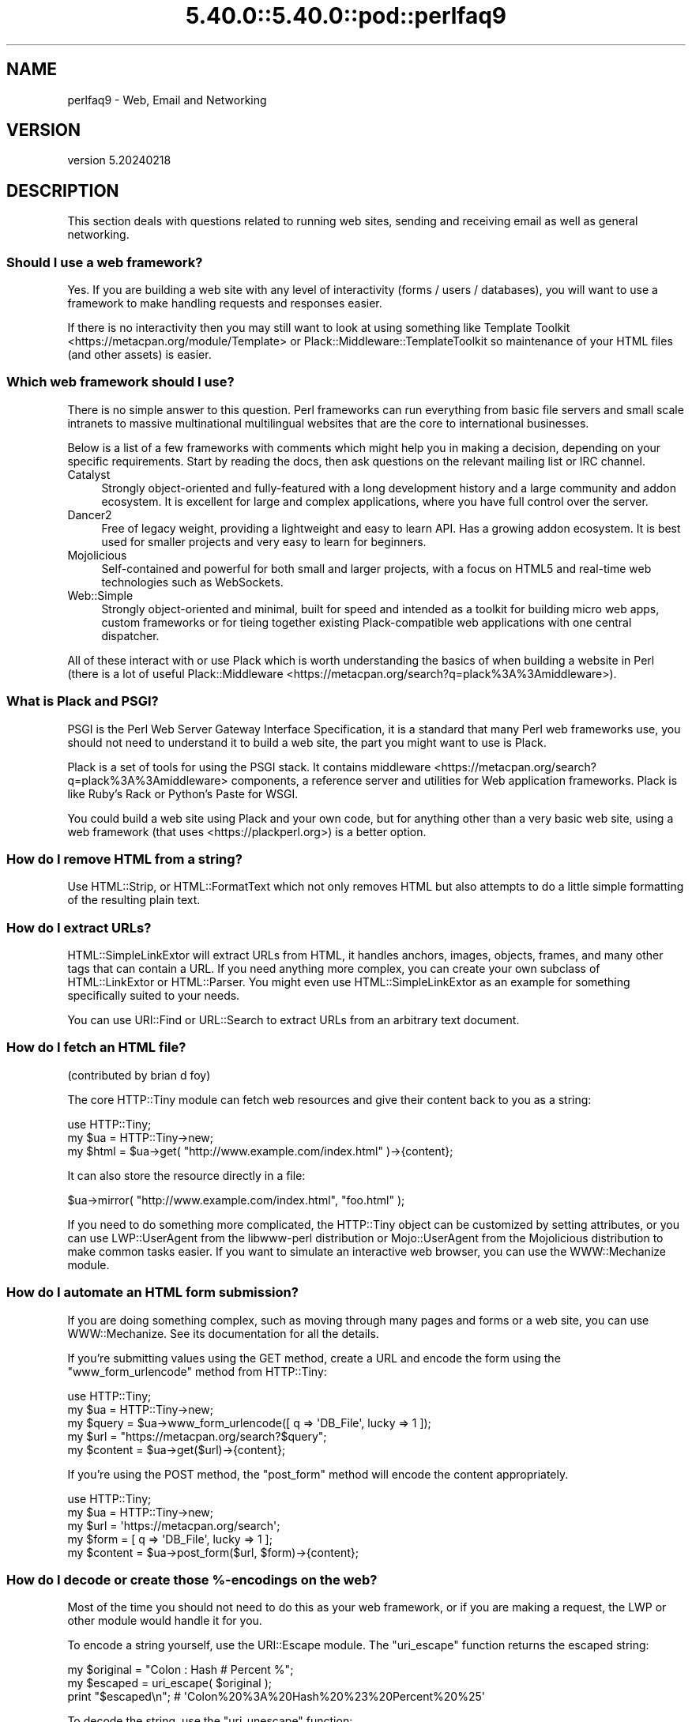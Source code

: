 .\" Automatically generated by Pod::Man 5.0102 (Pod::Simple 3.45)
.\"
.\" Standard preamble:
.\" ========================================================================
.de Sp \" Vertical space (when we can't use .PP)
.if t .sp .5v
.if n .sp
..
.de Vb \" Begin verbatim text
.ft CW
.nf
.ne \\$1
..
.de Ve \" End verbatim text
.ft R
.fi
..
.\" \*(C` and \*(C' are quotes in nroff, nothing in troff, for use with C<>.
.ie n \{\
.    ds C` ""
.    ds C' ""
'br\}
.el\{\
.    ds C`
.    ds C'
'br\}
.\"
.\" Escape single quotes in literal strings from groff's Unicode transform.
.ie \n(.g .ds Aq \(aq
.el       .ds Aq '
.\"
.\" If the F register is >0, we'll generate index entries on stderr for
.\" titles (.TH), headers (.SH), subsections (.SS), items (.Ip), and index
.\" entries marked with X<> in POD.  Of course, you'll have to process the
.\" output yourself in some meaningful fashion.
.\"
.\" Avoid warning from groff about undefined register 'F'.
.de IX
..
.nr rF 0
.if \n(.g .if rF .nr rF 1
.if (\n(rF:(\n(.g==0)) \{\
.    if \nF \{\
.        de IX
.        tm Index:\\$1\t\\n%\t"\\$2"
..
.        if !\nF==2 \{\
.            nr % 0
.            nr F 2
.        \}
.    \}
.\}
.rr rF
.\" ========================================================================
.\"
.IX Title "5.40.0::5.40.0::pod::perlfaq9 3"
.TH 5.40.0::5.40.0::pod::perlfaq9 3 2024-12-13 "perl v5.40.0" "Perl Programmers Reference Guide"
.\" For nroff, turn off justification.  Always turn off hyphenation; it makes
.\" way too many mistakes in technical documents.
.if n .ad l
.nh
.SH NAME
perlfaq9 \- Web, Email and Networking
.SH VERSION
.IX Header "VERSION"
version 5.20240218
.SH DESCRIPTION
.IX Header "DESCRIPTION"
This section deals with questions related to running web sites,
sending and receiving email as well as general networking.
.SS "Should I use a web framework?"
.IX Subsection "Should I use a web framework?"
Yes. If you are building a web site with any level of interactivity
(forms / users / databases), you
will want to use a framework to make handling requests
and responses easier.
.PP
If there is no interactivity then you may still want
to look at using something like Template Toolkit <https://metacpan.org/module/Template>
or Plack::Middleware::TemplateToolkit
so maintenance of your HTML files (and other assets) is easier.
.SS "Which web framework should I use?"
.IX Xref "framework CGI.pm CGI Catalyst Dancer"
.IX Subsection "Which web framework should I use?"
There is no simple answer to this question. Perl frameworks can run everything
from basic file servers and small scale intranets to massive multinational
multilingual websites that are the core to international businesses.
.PP
Below is a list of a few frameworks with comments which might help you in
making a decision, depending on your specific requirements. Start by reading
the docs, then ask questions on the relevant mailing list or IRC channel.
.IP Catalyst 4
.IX Item "Catalyst"
Strongly object-oriented and fully-featured with a long development history and
a large community and addon ecosystem. It is excellent for large and complex
applications, where you have full control over the server.
.IP Dancer2 4
.IX Item "Dancer2"
Free of legacy weight, providing a lightweight and easy to learn API.
Has a growing addon ecosystem. It is best used for smaller projects and
very easy to learn for beginners.
.IP Mojolicious 4
.IX Item "Mojolicious"
Self-contained and powerful for both small and larger projects,
with a focus on HTML5 and real-time web technologies such as WebSockets.
.IP Web::Simple 4
.IX Item "Web::Simple"
Strongly object-oriented and minimal, built for speed and intended
as a toolkit for building micro web apps, custom frameworks or for tieing
together existing Plack-compatible web applications with one central dispatcher.
.PP
All of these interact with or use Plack which is worth understanding
the basics of when building a website in Perl (there is a lot of useful
Plack::Middleware <https://metacpan.org/search?q=plack%3A%3Amiddleware>).
.SS "What is Plack and PSGI?"
.IX Subsection "What is Plack and PSGI?"
PSGI is the Perl Web Server Gateway Interface Specification, it is
a standard that many Perl web frameworks use, you should not need to
understand it to build a web site, the part you might want to use is Plack.
.PP
Plack is a set of tools for using the PSGI stack. It contains
middleware <https://metacpan.org/search?q=plack%3A%3Amiddleware>
components, a reference server and utilities for Web application frameworks.
Plack is like Ruby's Rack or Python's Paste for WSGI.
.PP
You could build a web site using Plack and your own code,
but for anything other than a very basic web site, using a web framework
(that uses <https://plackperl.org>) is a better option.
.SS "How do I remove HTML from a string?"
.IX Subsection "How do I remove HTML from a string?"
Use HTML::Strip, or HTML::FormatText which not only removes HTML
but also attempts to do a little simple formatting of the resulting
plain text.
.SS "How do I extract URLs?"
.IX Subsection "How do I extract URLs?"
HTML::SimpleLinkExtor will extract URLs from HTML, it handles anchors,
images, objects, frames, and many other tags that can contain a URL.
If you need anything more complex, you can create your own subclass of
HTML::LinkExtor or HTML::Parser. You might even use
HTML::SimpleLinkExtor as an example for something specifically
suited to your needs.
.PP
You can use URI::Find or URL::Search to extract URLs from an
arbitrary text document.
.SS "How do I fetch an HTML file?"
.IX Subsection "How do I fetch an HTML file?"
(contributed by brian d foy)
.PP
The core HTTP::Tiny module can fetch web resources and give their
content back to you as a string:
.PP
.Vb 1
\&    use HTTP::Tiny;
\&
\&    my $ua = HTTP::Tiny\->new;
\&    my $html = $ua\->get( "http://www.example.com/index.html" )\->{content};
.Ve
.PP
It can also store the resource directly in a file:
.PP
.Vb 1
\&    $ua\->mirror( "http://www.example.com/index.html", "foo.html" );
.Ve
.PP
If you need to do something more complicated, the HTTP::Tiny object can
be customized by setting attributes, or you can use LWP::UserAgent from
the libwww-perl distribution or Mojo::UserAgent from the Mojolicious
distribution to make common tasks easier. If you want to simulate an
interactive web browser, you can use the WWW::Mechanize module.
.SS "How do I automate an HTML form submission?"
.IX Subsection "How do I automate an HTML form submission?"
If you are doing something complex, such as moving through many pages
and forms or a web site, you can use WWW::Mechanize. See its
documentation for all the details.
.PP
If you're submitting values using the GET method, create a URL and encode
the form using the \f(CW\*(C`www_form_urlencode\*(C'\fR method from HTTP::Tiny:
.PP
.Vb 1
\&    use HTTP::Tiny;
\&
\&    my $ua = HTTP::Tiny\->new;
\&
\&    my $query = $ua\->www_form_urlencode([ q => \*(AqDB_File\*(Aq, lucky => 1 ]);
\&    my $url = "https://metacpan.org/search?$query";
\&    my $content = $ua\->get($url)\->{content};
.Ve
.PP
If you're using the POST method, the \f(CW\*(C`post_form\*(C'\fR method will encode the
content appropriately.
.PP
.Vb 1
\&    use HTTP::Tiny;
\&
\&    my $ua = HTTP::Tiny\->new;
\&
\&    my $url = \*(Aqhttps://metacpan.org/search\*(Aq;
\&    my $form = [ q => \*(AqDB_File\*(Aq, lucky => 1 ];
\&    my $content = $ua\->post_form($url, $form)\->{content};
.Ve
.SS "How do I decode or create those %\-encodings on the web?"
.IX Xref "URI URI::Escape RFC 2396"
.IX Subsection "How do I decode or create those %-encodings on the web?"
Most of the time you should not need to do this as
your web framework, or if you are making a request,
the LWP or other module would handle it for you.
.PP
To encode a string yourself, use the URI::Escape module. The \f(CW\*(C`uri_escape\*(C'\fR
function returns the escaped string:
.PP
.Vb 1
\&    my $original = "Colon : Hash # Percent %";
\&
\&    my $escaped = uri_escape( $original );
\&
\&    print "$escaped\en"; # \*(AqColon%20%3A%20Hash%20%23%20Percent%20%25\*(Aq
.Ve
.PP
To decode the string, use the \f(CW\*(C`uri_unescape\*(C'\fR function:
.PP
.Vb 1
\&    my $unescaped = uri_unescape( $escaped );
\&
\&    print $unescaped; # back to original
.Ve
.PP
Remember not to encode a full URI, you need to escape each
component separately and then join them together.
.SS "How do I redirect to another page?"
.IX Subsection "How do I redirect to another page?"
Most Perl Web Frameworks will have a mechanism for doing this,
using the Catalyst framework it would be:
.PP
.Vb 2
\&    $c\->res\->redirect($url);
\&    $c\->detach();
.Ve
.PP
If you are using Plack (which most frameworks do), then
Plack::Middleware::Rewrite is worth looking at if you
are migrating from Apache or have URL's you want to always
redirect.
.SS "How do I put a password on my web pages?"
.IX Subsection "How do I put a password on my web pages?"
See if the web framework you are using has an
authentication system and if that fits your needs.
.PP
Alternativly look at Plack::Middleware::Auth::Basic,
or one of the other Plack authentication <https://metacpan.org/search?q=plack+auth>
options.
.SS "How do I make sure users can't enter values into a form that causes my CGI script to do bad things?"
.IX Subsection "How do I make sure users can't enter values into a form that causes my CGI script to do bad things?"
(contributed by brian d foy)
.PP
You can't prevent people from sending your script bad data. Even if
you add some client-side checks, people may disable them or bypass
them completely. For instance, someone might use a module such as
LWP to submit to your web site. If you want to prevent data that
try to use SQL injection or other sorts of attacks (and you should
want to), you have to not trust any data that enter your program.
.PP
The perlsec documentation has general advice about data security.
If you are using the DBI module, use placeholder to fill in data.
If you are running external programs with \f(CW\*(C`system\*(C'\fR or \f(CW\*(C`exec\*(C'\fR, use
the list forms. There are many other precautions that you should take,
too many to list here, and most of them fall under the category of not
using any data that you don't intend to use. Trust no one.
.SS "How do I parse a mail header?"
.IX Subsection "How do I parse a mail header?"
Use the Email::MIME module. It's well-tested and supports all the
craziness that you'll see in the real world (comment-folding whitespace,
encodings, comments, etc.).
.PP
.Vb 1
\&  use Email::MIME;
\&
\&  my $message = Email::MIME\->new($rfc2822);
\&  my $subject = $message\->header(\*(AqSubject\*(Aq);
\&  my $from    = $message\->header(\*(AqFrom\*(Aq);
.Ve
.PP
If you've already got some other kind of email object, consider passing
it to Email::Abstract and then using its cast method to get an
Email::MIME object:
.PP
.Vb 2
\&  my $abstract = Email::Abstract\->new($mail_message_object);
\&  my $email_mime_object = $abstract\->cast(\*(AqEmail::MIME\*(Aq);
.Ve
.SS "How do I check a valid mail address?"
.IX Subsection "How do I check a valid mail address?"
(partly contributed by Aaron Sherman)
.PP
This isn't as simple a question as it sounds. There are two parts:
.PP
a) How do I verify that an email address is correctly formatted?
.PP
b) How do I verify that an email address targets a valid recipient?
.PP
Without sending mail to the address and seeing whether there's a human
on the other end to answer you, you cannot fully answer part \fIb\fR, but
the Email::Valid module will do both part \fIa\fR and part \fIb\fR as far
as you can in real-time.
.PP
Our best advice for verifying a person's mail address is to have them
enter their address twice, just as you normally do to change a
password. This usually weeds out typos. If both versions match, send
mail to that address with a personal message. If you get the message
back and they've followed your directions, you can be reasonably
assured that it's real.
.PP
A related strategy that's less open to forgery is to give them a PIN
(personal ID number). Record the address and PIN (best that it be a
random one) for later processing. In the mail you send, include a link to
your site with the PIN included. If the mail bounces, you know it's not
valid. If they don't click on the link, either they forged the address or
(assuming they got the message) following through wasn't important so you
don't need to worry about it.
.SS "How do I decode a MIME/BASE64 string?"
.IX Subsection "How do I decode a MIME/BASE64 string?"
The MIME::Base64 package handles this as well as the MIME/QP encoding.
Decoding base 64 becomes as simple as:
.PP
.Vb 2
\&    use MIME::Base64;
\&    my $decoded = decode_base64($encoded);
.Ve
.PP
The Email::MIME module can decode base 64\-encoded email message parts
transparently so the developer doesn't need to worry about it.
.SS "How do I find the user's mail address?"
.IX Subsection "How do I find the user's mail address?"
Ask them for it. There are so many email providers available that it's
unlikely the local system has any idea how to determine a user's email address.
.PP
The exception is for organization-specific email (e.g. foo@yourcompany.com)
where policy can be codified in your program. In that case, you could look at
\&\f(CW$ENV\fR{USER}, \f(CW$ENV\fR{LOGNAME}, and getpwuid($<) in scalar context, like so:
.PP
.Vb 1
\&  my $user_name = getpwuid($<)
.Ve
.PP
But you still cannot make assumptions about whether this is correct, unless
your policy says it is. You really are best off asking the user.
.SS "How do I send email?"
.IX Subsection "How do I send email?"
Use the Email::Stuffer module, like so:
.PP
.Vb 5
\&  # first, create your message
\&  my $message = Email::Stuffer\->from(\*(Aqyou@example.com\*(Aq)
\&                              \->to(\*(Aqfriend@example.com\*(Aq)
\&                              \->subject(\*(AqHappy birthday!\*(Aq)
\&                              \->text_body("Happy birthday to you!\en");
\&
\&  $message\->send_or_die;
.Ve
.PP
By default, Email::Sender::Simple (the \f(CW\*(C`send\*(C'\fR and \f(CW\*(C`send_or_die\*(C'\fR methods
use this under the hood) will try \f(CW\*(C`sendmail\*(C'\fR first, if it exists
in your \f(CW$PATH\fR. This generally isn't the case. If there's a remote mail
server you use to send mail, consider investigating one of the Transport
classes. At time of writing, the available transports include:
.IP Email::Sender::Transport::Sendmail 4
.IX Item "Email::Sender::Transport::Sendmail"
This is the default. If you can use the \fBmail\fR\|(1) or \fBmailx\fR\|(1)
program to send mail from the machine where your code runs, you should
be able to use this.
.IP Email::Sender::Transport::SMTP 4
.IX Item "Email::Sender::Transport::SMTP"
This transport contacts a remote SMTP server over TCP. It optionally
uses TLS or SSL and can authenticate to the server via SASL.
.PP
Telling Email::Stuffer to use your transport is straightforward.
.PP
.Vb 1
\&  $message\->transport($email_sender_transport_object)\->send_or_die;
.Ve
.SS "How do I use MIME to make an attachment to a mail message?"
.IX Subsection "How do I use MIME to make an attachment to a mail message?"
Email::MIME directly supports multipart messages. Email::MIME
objects themselves are parts and can be attached to other Email::MIME
objects. Consult the Email::MIME documentation for more information,
including all of the supported methods and examples of their use.
.PP
Email::Stuffer uses Email::MIME under the hood to construct
messages, and wraps the most common attachment tasks with the simple
\&\f(CW\*(C`attach\*(C'\fR and \f(CW\*(C`attach_file\*(C'\fR methods.
.PP
.Vb 4
\&  Email::Stuffer\->to(\*(Aqfriend@example.com\*(Aq)
\&                \->subject(\*(AqThe file\*(Aq)
\&                \->attach_file(\*(Aqstuff.csv\*(Aq)
\&                \->send_or_die;
.Ve
.SS "How do I read email?"
.IX Subsection "How do I read email?"
Use the Email::Folder module, like so:
.PP
.Vb 1
\&  use Email::Folder;
\&
\&  my $folder = Email::Folder\->new(\*(Aq/path/to/email/folder\*(Aq);
\&  while(my $message = $folder\->next_message) {
\&    # next_message returns Email::Simple objects, but we want
\&    # Email::MIME objects as they\*(Aqre more robust
\&    my $mime = Email::MIME\->new($message\->as_string);
\&  }
.Ve
.PP
There are different classes in the Email::Folder namespace for
supporting various mailbox types. Note that these modules are generally
rather limited and only support \fBreading\fR rather than writing.
.SS "How do I find out my hostname, domainname, or IP address?"
.IX Xref "hostname, domainname, IP address, host, domain, hostfqdn, inet_ntoa, gethostbyname, Socket, Net::Domain, Sys::Hostname"
.IX Subsection "How do I find out my hostname, domainname, or IP address?"
(contributed by brian d foy)
.PP
The Net::Domain module, which is part of the Standard Library starting
in Perl 5.7.3, can get you the fully qualified domain name (FQDN), the host
name, or the domain name.
.PP
.Vb 1
\&    use Net::Domain qw(hostname hostfqdn hostdomain);
\&
\&    my $host = hostfqdn();
.Ve
.PP
The Sys::Hostname module, part of the Standard Library, can also get the
hostname:
.PP
.Vb 1
\&    use Sys::Hostname;
\&
\&    $host = hostname();
.Ve
.PP
The Sys::Hostname::Long module takes a different approach and tries
harder to return the fully qualified hostname:
.PP
.Vb 1
\&  use Sys::Hostname::Long \*(Aqhostname_long\*(Aq;
\&
\&  my $hostname = hostname_long();
.Ve
.PP
To get the IP address, you can use the \f(CW\*(C`gethostbyname\*(C'\fR built-in function
to turn the name into a number. To turn that number into the dotted octet
form (a.b.c.d) that most people expect, use the \f(CW\*(C`inet_ntoa\*(C'\fR function
from the Socket module, which also comes with perl.
.PP
.Vb 1
\&    use Socket;
\&
\&    my $address = inet_ntoa(
\&        scalar gethostbyname( $host || \*(Aqlocalhost\*(Aq )
\&    );
.Ve
.SS "How do I fetch/put an (S)FTP file?"
.IX Subsection "How do I fetch/put an (S)FTP file?"
Net::FTP, and Net::SFTP allow you to interact with FTP and SFTP (Secure
FTP) servers.
.SS "How can I do RPC in Perl?"
.IX Subsection "How can I do RPC in Perl?"
Use one of the RPC modules( <https://metacpan.org/search?q=RPC> ).
.SH "AUTHOR AND COPYRIGHT"
.IX Header "AUTHOR AND COPYRIGHT"
Copyright (c) 1997\-2010 Tom Christiansen, Nathan Torkington, and
other authors as noted. All rights reserved.
.PP
This documentation is free; you can redistribute it and/or modify it
under the same terms as Perl itself.
.PP
Irrespective of its distribution, all code examples in this file
are hereby placed into the public domain. You are permitted and
encouraged to use this code in your own programs for fun
or for profit as you see fit. A simple comment in the code giving
credit would be courteous but is not required.
